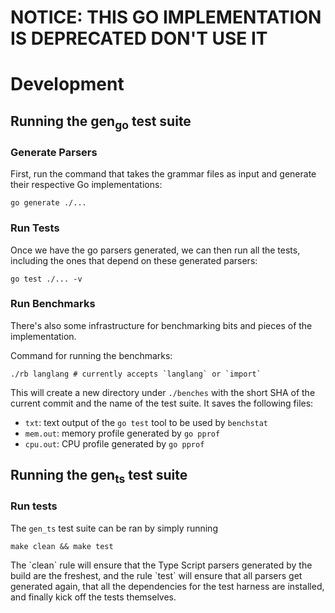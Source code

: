 
* NOTICE: THIS GO IMPLEMENTATION IS DEPRECATED DON'T USE IT

* Development

** Running the gen_go test suite
*** Generate Parsers

First, run the command that takes the grammar files as input and
generate their respective Go implementations:

#+begin_src shell
  go generate ./...
#+end_src

*** Run Tests

Once we have the go parsers generated, we can then run all the tests,
including the ones that depend on these generated parsers:

#+begin_src shell
  go test ./... -v
#+end_src

*** Run Benchmarks

There's also some infrastructure for benchmarking bits and pieces of
the implementation.

Command for running the benchmarks:

#+begin_src shell
  ./rb langlang # currently accepts `langlang` or `import`
#+end_src

This will create a new directory under ~./benches~ with the short SHA
of the current commit and the name of the test suite.  It saves the
following files:

 - ~txt~: text output of the ~go test~ tool to be used by ~benchstat~
 - ~mem.out~: memory profile generated by ~go pprof~
 - ~cpu.out~: CPU profile generated by ~go pprof~

** Running the gen_ts test suite
*** Run tests

The ~gen_ts~ test suite can be ran by simply running

#+begin_src shell
make clean && make test
#+end_src

The `clean` rule will ensure that the Type Script parsers generated by
the build are the freshest, and the rule `test` will ensure that all
parsers get generated again, that all the dependencies for the test harness are installed, and finally kick off the tests themselves.
